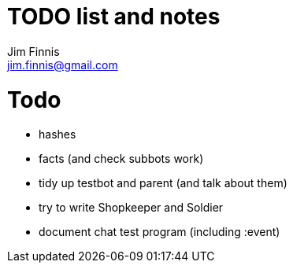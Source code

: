 = TODO list and notes
Jim Finnis <jim.finnis@gmail.com>
// settings
:toc:
:toc-placement!:

= Todo

- hashes
- facts (and check subbots work)
- tidy up testbot and parent (and talk about them)
- try to write Shopkeeper and Soldier
- document chat test program (including :event)




